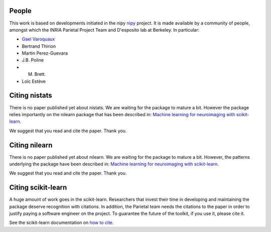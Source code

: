 .. -*- mode: rst -*-

People
------

This work is based on developments initiated in the nipy
`nipy <http://nipy.org/nipy/stable>`_ project. It is made available by a community of people, amongst which the INRIA Parietal Project Team and D'esposito lab at Berkeley. In particular:

* `Gael Varoquaux <http://gael-varoquaux.info/>`_
* Bertrand Thirion
* Martin Perez-Guevara
* J.B. Poline
* M. Brett.
* Loïc Estève


Citing nistats
------------------------

There is no paper published yet about nistats. We are waiting for the package to mature a bit. However the package relies importantly on the nilearn package that has been described in: `Machine learning for neuroimaging with
scikit-learn
<http://journal.frontiersin.org/article/10.3389/fninf.2014.00014/abstract>`_.

We suggest that you read and cite the paper. Thank you.


Citing nilearn
------------------------

There is no paper published yet about nilearn. We are waiting for the
package to mature a bit. However, the patterns underlying the package
have been described in: `Machine learning for neuroimaging with
scikit-learn
<http://journal.frontiersin.org/article/10.3389/fninf.2014.00014/abstract>`_.

We suggest that you read and cite the paper. Thank you.


Citing scikit-learn
------------------------

A huge amount of work goes in the scikit-learn. Researchers that invest
their time in developing and maintaining the package deserve recognition
with citations. In addition, the Parietal team needs the citations to the
paper in order to justify paying a software engineer on the project. To
guarantee the future of the toolkit, if you use it, please cite it.

See the scikit-learn documentation on `how to cite
<http://scikit-learn.org/stable/about.html#citing-scikit-learn>`_.
